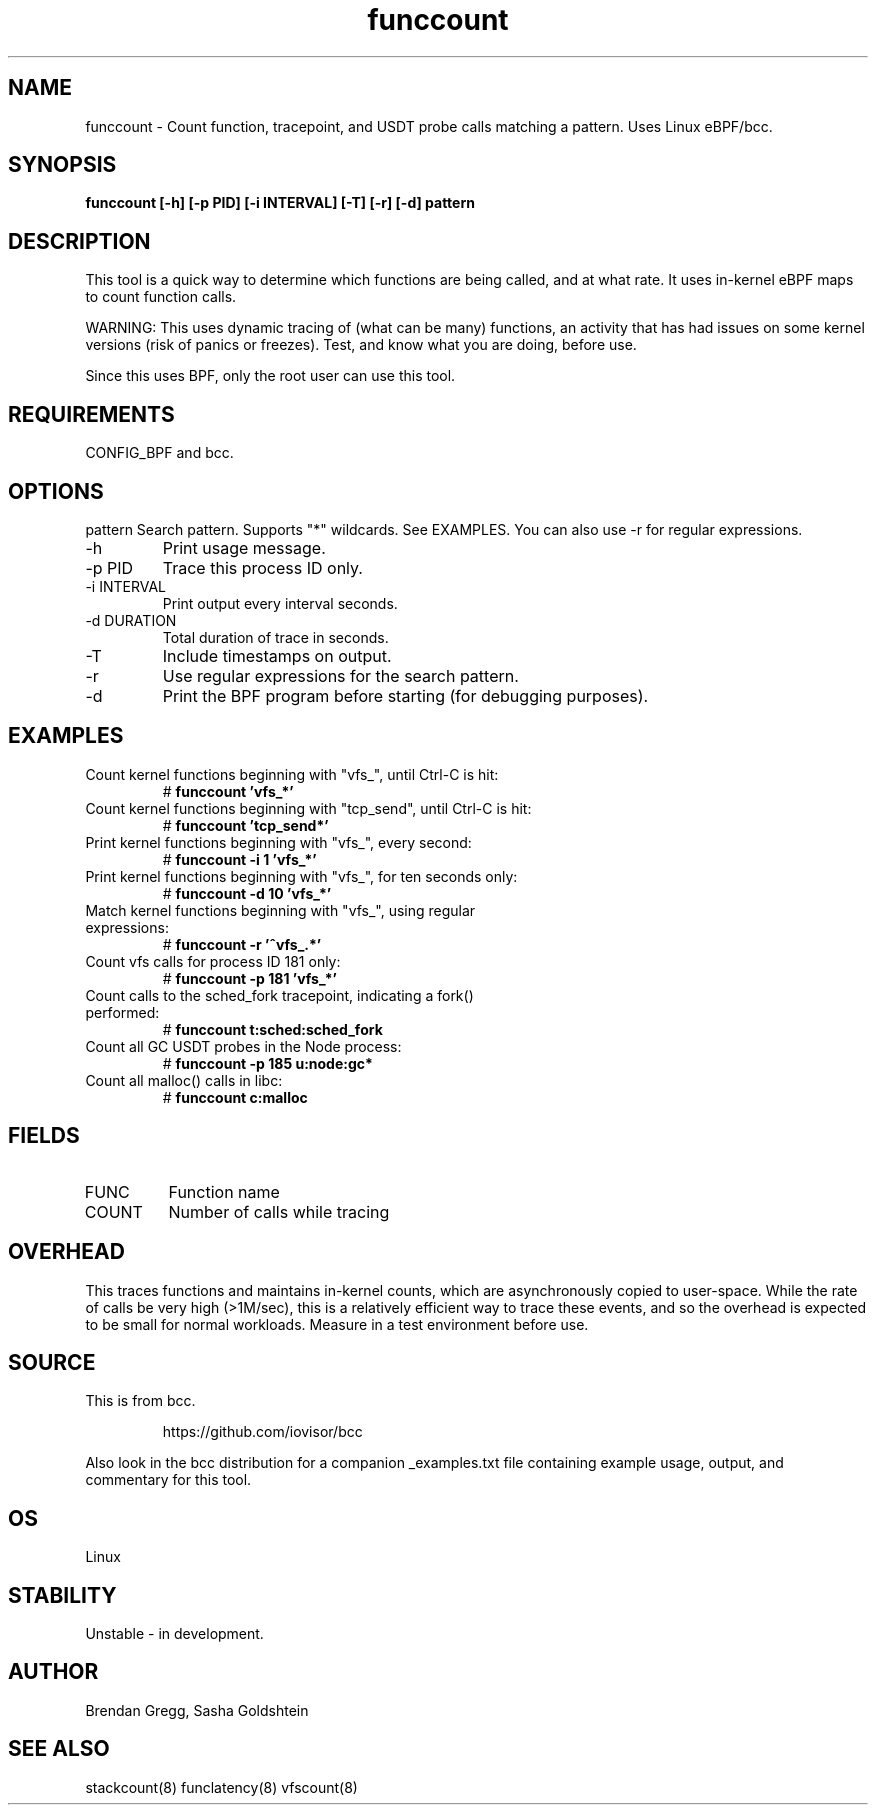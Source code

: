.TH funccount 8  "2015-08-18" "USER COMMANDS"
.SH NAME
funccount \- Count function, tracepoint, and USDT probe calls matching a pattern. Uses Linux eBPF/bcc.
.SH SYNOPSIS
.B funccount [\-h] [\-p PID] [\-i INTERVAL] [\-T] [\-r] [\-d] pattern
.SH DESCRIPTION
This tool is a quick way to determine which functions are being called,
and at what rate. It uses in-kernel eBPF maps to count function calls.

WARNING: This uses dynamic tracing of (what can be many) functions, an
activity that has had issues on some kernel versions (risk of panics or
freezes). Test, and know what you are doing, before use.

Since this uses BPF, only the root user can use this tool.
.SH REQUIREMENTS
CONFIG_BPF and bcc.
.SH OPTIONS
pattern
Search pattern. Supports "*" wildcards. See EXAMPLES. You can also use \-r for regular expressions.
.TP
\-h
Print usage message.
.TP
\-p PID
Trace this process ID only.
.TP
\-i INTERVAL
Print output every interval seconds.
.TP
\-d DURATION
Total duration of trace in seconds.
.TP
\-T
Include timestamps on output.
.TP
\-r
Use regular expressions for the search pattern.
.TP
\-d
Print the BPF program before starting (for debugging purposes).
.SH EXAMPLES
.TP
Count kernel functions beginning with "vfs_", until Ctrl-C is hit:
#
.B funccount 'vfs_*'
.TP
Count kernel functions beginning with "tcp_send", until Ctrl-C is hit:
#
.B funccount 'tcp_send*'
.TP
Print kernel functions beginning with "vfs_", every second:
#
.B funccount \-i 1 'vfs_*'
.TP
Print kernel functions beginning with "vfs_", for ten seconds only:
#
.B funccount \-d 10 'vfs_*'
.TP
Match kernel functions beginning with "vfs_", using regular expressions:
#
.B funccount \-r '^vfs_.*'
.TP
Count vfs calls for process ID 181 only:
#
.B funccount \-p 181 'vfs_*'
.TP
Count calls to the sched_fork tracepoint, indicating a fork() performed:
#
.B funccount t:sched:sched_fork
.TP
Count all GC USDT probes in the Node process:
#
.B funccount -p 185 u:node:gc*
.TP
Count all malloc() calls in libc:
#
.B funccount c:malloc
.SH FIELDS
.TP
FUNC
Function name
.TP
COUNT
Number of calls while tracing
.SH OVERHEAD
This traces functions and maintains in-kernel counts, which
are asynchronously copied to user-space. While the rate of calls
be very high (>1M/sec), this is a relatively efficient way to trace these
events, and so the overhead is expected to be small for normal workloads.
Measure in a test environment before use.
.SH SOURCE
This is from bcc.
.IP
https://github.com/iovisor/bcc
.PP
Also look in the bcc distribution for a companion _examples.txt file containing
example usage, output, and commentary for this tool.
.SH OS
Linux
.SH STABILITY
Unstable - in development.
.SH AUTHOR
Brendan Gregg, Sasha Goldshtein
.SH SEE ALSO
stackcount(8)
funclatency(8)
vfscount(8)
